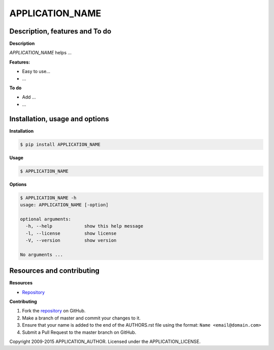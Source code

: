 APPLICATION_NAME 
================

Description, features and To do
-------------------------------

**Description**

*APPLICATION_NAME* helps ...

**Features:**

* Easy to use...
* ...

**To do**

* Add ...
* ...

Installation, usage and options
-------------------------------

**Installation**

.. code:: bash

    $ pip install APPLICATION_NAME

**Usage**

.. code:: bash

    $ APPLICATION_NAME

**Options**

.. code:: bash

    $ APPLICATION_NAME -h
    usage: APPLICATION_NAME [-option]

    optional arguments:
      -h, --help            show this help message
      -l, --license         show license
      -V, --version         show version

    No arguments ...

Resources and contributing
--------------------------

**Resources**

* `Repository <APPLICATION_URL>`_

**Contributing**

1. Fork the `repository`_ on GitHub.
2. Make a branch of master and commit your changes to it.
3. Ensure that your name is added to the end of the AUTHORS.rst file using the format:
   ``Name <email@domain.com>``
4. Submit a Pull Request to the master branch on GitHub.

.. _repository: APPLICATION_URL

Copyright 2009-2015 APPLICATION_AUTHOR. Licensed under the APPLICATION_LICENSE.

